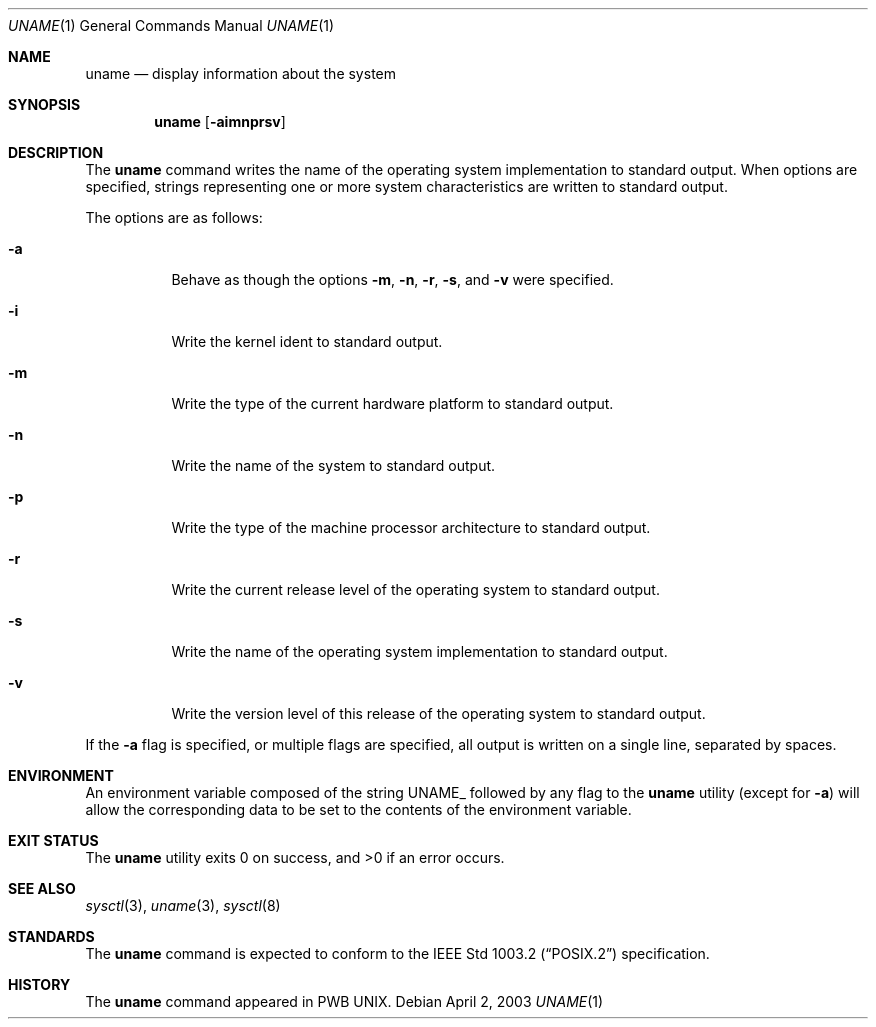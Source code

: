 .\" Copyright (c) 1993
.\"	The Regents of the University of California.  All rights reserved.
.\"
.\" Redistribution and use in source and binary forms, with or without
.\" modification, are permitted provided that the following conditions
.\" are met:
.\" 1. Redistributions of source code must retain the above copyright
.\"    notice, this list of conditions and the following disclaimer.
.\" 2. Redistributions in binary form must reproduce the above copyright
.\"    notice, this list of conditions and the following disclaimer in the
.\"    documentation and/or other materials provided with the distribution.
.\" 3. All advertising materials mentioning features or use of this software
.\"    must display the following acknowledgement:
.\"	This product includes software developed by the University of
.\"	California, Berkeley and its contributors.
.\" 4. Neither the name of the University nor the names of its contributors
.\"    may be used to endorse or promote products derived from this software
.\"    without specific prior written permission.
.\"
.\" THIS SOFTWARE IS PROVIDED BY THE REGENTS AND CONTRIBUTORS ``AS IS'' AND
.\" ANY EXPRESS OR IMPLIED WARRANTIES, INCLUDING, BUT NOT LIMITED TO, THE
.\" IMPLIED WARRANTIES OF MERCHANTABILITY AND FITNESS FOR A PARTICULAR PURPOSE
.\" ARE DISCLAIMED.  IN NO EVENT SHALL THE REGENTS OR CONTRIBUTORS BE LIABLE
.\" FOR ANY DIRECT, INDIRECT, INCIDENTAL, SPECIAL, EXEMPLARY, OR CONSEQUENTIAL
.\" DAMAGES (INCLUDING, BUT NOT LIMITED TO, PROCUREMENT OF SUBSTITUTE GOODS
.\" OR SERVICES; LOSS OF USE, DATA, OR PROFITS; OR BUSINESS INTERRUPTION)
.\" HOWEVER CAUSED AND ON ANY THEORY OF LIABILITY, WHETHER IN CONTRACT, STRICT
.\" LIABILITY, OR TORT (INCLUDING NEGLIGENCE OR OTHERWISE) ARISING IN ANY WAY
.\" OUT OF THE USE OF THIS SOFTWARE, EVEN IF ADVISED OF THE POSSIBILITY OF
.\" SUCH DAMAGE.
.\"
.\"	@(#)uname.1	8.3 (Berkeley) 4/8/94
.\" $FreeBSD: src/usr.bin/uname/uname.1,v 1.18.24.1 2010/02/10 00:26:20 kensmith Exp $
.\"
.Dd April 2, 2003
.Dt UNAME 1
.Os
.Sh NAME
.Nm uname
.Nd display information about the system
.Sh SYNOPSIS
.Nm
.Op Fl aimnprsv
.Sh DESCRIPTION
The
.Nm
command writes the name of the operating system implementation to
standard output.
When options are specified, strings representing one or more system
characteristics are written to standard output.
.Pp
The options are as follows:
.Bl -tag -width indent
.It Fl a
Behave as though the options
.Fl m , n , r , s ,
and
.Fl v
were specified.
.It Fl i
Write the kernel ident to standard output.
.It Fl m
Write the type of the current hardware platform to standard output.
.It Fl n
Write the name of the system to standard output.
.It Fl p
Write the type of the machine processor architecture to standard output.
.It Fl r
Write the current release level of the operating system
to standard output.
.It Fl s
Write the name of the operating system implementation to standard output.
.It Fl v
Write the version level of this release of the operating system
to standard output.
.El
.Pp
If the
.Fl a
flag is specified, or multiple flags are specified, all
output is written on a single line, separated by spaces.
.Sh ENVIRONMENT
An environment variable composed of the string
.Ev UNAME_
followed by any flag to the
.Nm
utility (except for
.Fl a )
will allow the corresponding data to be set to the contents
of the environment variable.
.Sh EXIT STATUS
.Ex -std
.Sh SEE ALSO
.Xr sysctl 3 ,
.Xr uname 3 ,
.Xr sysctl 8
.Sh STANDARDS
The
.Nm
command is expected to conform to the
.St -p1003.2
specification.
.Sh HISTORY
The
.Nm
command appeared in PWB UNIX.
